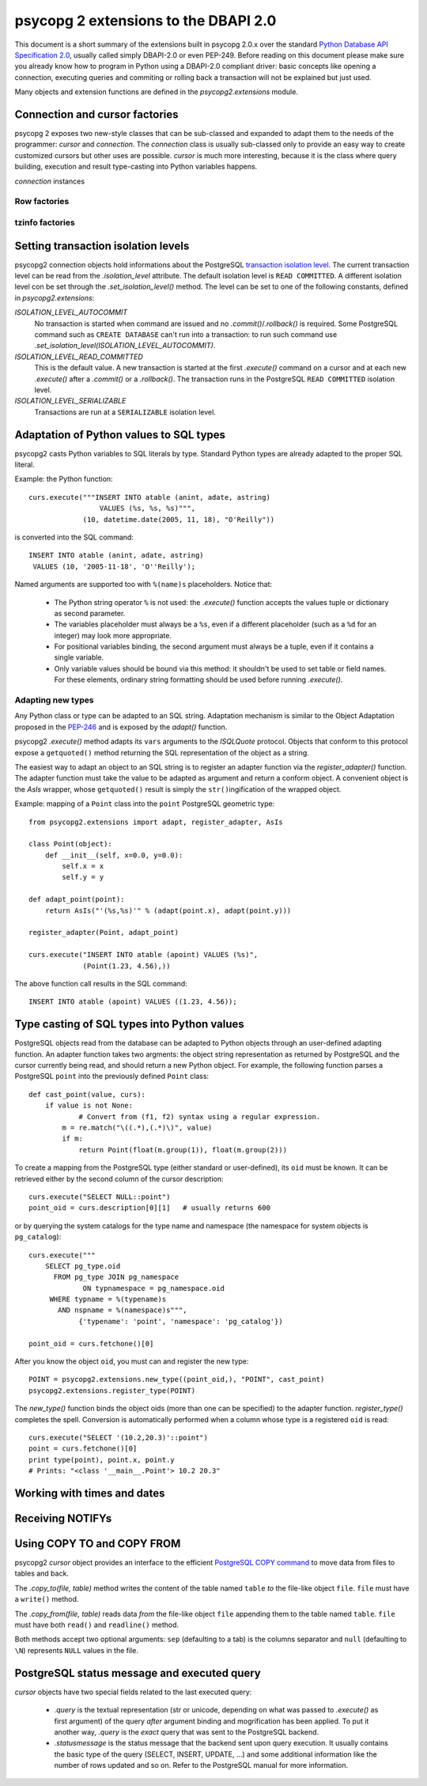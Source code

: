 =======================================
 psycopg 2 extensions to the DBAPI 2.0
=======================================

This document is a short summary of the extensions built in psycopg 2.0.x over
the standard `Python Database API Specification 2.0`__, usually called simply
DBAPI-2.0 or even PEP-249.  Before reading on this document please make sure
you already know how to program in Python using a DBAPI-2.0 compliant driver:
basic concepts like opening a connection, executing queries and commiting or
rolling back a transaction will not be explained but just used.

.. __: http://www.python.org/peps/pep-0249.html

Many objects and extension functions are defined in the `psycopg2.extensions`
module.


Connection and cursor factories
===============================

psycopg 2 exposes two new-style classes that can be sub-classed and expanded to
adapt them to the needs of the programmer: `cursor` and `connection`.  The
`connection` class is usually sub-classed only to provide an easy way to create
customized cursors but other uses are possible. `cursor` is much more
interesting, because it is the class where query building, execution and result
type-casting into Python variables happens.

`connection` instances

Row factories
-------------

tzinfo factories
----------------


Setting transaction isolation levels
====================================

psycopg2 connection objects hold informations about the PostgreSQL `transaction
isolation level`_.  The current transaction level can be read from the
`.isolation_level` attribute.  The default isolation level is ``READ
COMMITTED``.  A different isolation level con be set through the
`.set_isolation_level()` method.  The level can be set to one of the following
constants, defined in `psycopg2.extensions`:

`ISOLATION_LEVEL_AUTOCOMMIT`
    No transaction is started when command are issued and no
    `.commit()`/`.rollback()` is required.  Some PostgreSQL command such as
    ``CREATE DATABASE`` can't run into a transaction: to run such command use
    `.set_isolation_level(ISOLATION_LEVEL_AUTOCOMMIT)`.
    
`ISOLATION_LEVEL_READ_COMMITTED`
    This is the default value.  A new transaction is started at the first
    `.execute()` command on a cursor and at each new `.execute()` after a
    `.commit()` or a `.rollback()`.  The transaction runs in the PostgreSQL
    ``READ COMMITTED`` isolation level.
    
`ISOLATION_LEVEL_SERIALIZABLE`
    Transactions are run at a ``SERIALIZABLE`` isolation level.


.. _transaction isolation level: 
   http://www.postgresql.org/docs/8.1/static/transaction-iso.html


Adaptation of Python values to SQL types
========================================

psycopg2 casts Python variables to SQL literals by type.  Standard Python types
are already adapted to the proper SQL literal.

Example: the Python function::

    curs.execute("""INSERT INTO atable (anint, adate, astring)
                     VALUES (%s, %s, %s)""",
                 (10, datetime.date(2005, 11, 18), "O'Reilly"))

is converted into the SQL command::

    INSERT INTO atable (anint, adate, astring)
     VALUES (10, '2005-11-18', 'O''Reilly');

Named arguments are supported too with ``%(name)s`` placeholders. Notice that:

  - The Python string operator ``%`` is not used: the `.execute()` function
    accepts the values tuple or dictionary as second parameter.

  - The variables placeholder must always be a ``%s``, even if a different
    placeholder (such as a ``%d`` for an integer) may look more appropriate.

  - For positional variables binding, the second argument must always be a
    tuple, even if it contains a single variable.

  - Only variable values should be bound via this method: it shouldn't be used
    to set table or field names. For these elements, ordinary string formatting
    should be used before running `.execute()`.


Adapting new types
------------------

Any Python class or type can be adapted to an SQL string.  Adaptation mechanism
is similar to the Object Adaptation proposed in the `PEP-246`_ and is exposed
by the `adapt()` function.

psycopg2 `.execute()` method adapts its ``vars`` arguments to the `ISQLQuote`
protocol.  Objects that conform to this protocol expose a ``getquoted()`` method
returning the SQL representation of the object as a string.

The easiest way to adapt an object to an SQL string is to register an adapter
function via the `register_adapter()` function.  The adapter function must take
the value to be adapted as argument and return a conform object.  A convenient
object is the `AsIs` wrapper, whose ``getquoted()`` result is simply the
``str()``\ ingification of the wrapped object.

Example: mapping of a ``Point`` class into the ``point`` PostgreSQL geometric
type::

    from psycopg2.extensions import adapt, register_adapter, AsIs
    
    class Point(object):
        def __init__(self, x=0.0, y=0.0):
            self.x = x
            self.y = y
    
    def adapt_point(point):
        return AsIs("'(%s,%s)'" % (adapt(point.x), adapt(point.y)))
        
    register_adapter(Point, adapt_point)
    
    curs.execute("INSERT INTO atable (apoint) VALUES (%s)", 
                 (Point(1.23, 4.56),))

The above function call results in the SQL command::

    INSERT INTO atable (apoint) VALUES ((1.23, 4.56));


.. _PEP-246: http://www.python.org/peps/pep-0246.html


Type casting of SQL types into Python values
============================================

PostgreSQL objects read from the database can be adapted to Python objects
through an user-defined adapting function.  An adapter function takes two
argments: the object string representation as returned by PostgreSQL and the
cursor currently being read, and should return a new Python object.  For
example, the following function parses a PostgreSQL ``point`` into the
previously defined ``Point`` class::

    def cast_point(value, curs):
        if value is not None:
        	# Convert from (f1, f2) syntax using a regular expression.
            m = re.match("\((.*),(.*)\)", value) 
            if m:
                return Point(float(m.group(1)), float(m.group(2)))
                
To create a mapping from the PostgreSQL type (either standard or user-defined),
its ``oid`` must be known. It can be retrieved either by the second column of
the cursor description::

    curs.execute("SELECT NULL::point")
    point_oid = curs.description[0][1]   # usually returns 600

or by querying the system catalogs for the type name and namespace (the
namespace for system objects is ``pg_catalog``)::

    curs.execute("""
        SELECT pg_type.oid
          FROM pg_type JOIN pg_namespace
                 ON typnamespace = pg_namespace.oid
         WHERE typname = %(typename)s
           AND nspname = %(namespace)s""",
                {'typename': 'point', 'namespace': 'pg_catalog'})
        
    point_oid = curs.fetchone()[0]

After you know the object ``oid``, you must can and register the new type::

    POINT = psycopg2.extensions.new_type((point_oid,), "POINT", cast_point)
    psycopg2.extensions.register_type(POINT)

The `new_type()` function binds the object oids (more than one can be
specified) to the adapter function.  `register_type()` completes the spell.
Conversion is automatically performed when a column whose type is a registered
``oid`` is read::

    curs.execute("SELECT '(10.2,20.3)'::point")
    point = curs.fetchone()[0]
    print type(point), point.x, point.y
    # Prints: "<class '__main__.Point'> 10.2 20.3"


Working with times and dates
============================


Receiving NOTIFYs
=================


Using COPY TO and COPY FROM
===========================

psycopg2 `cursor` object provides an interface to the efficient `PostgreSQL
COPY command`__ to move data from files to tables and back.

The `.copy_to(file, table)` method writes the content of the table
named ``table`` *to* the file-like object ``file``. ``file`` must have a
``write()`` method.

The `.copy_from(file, table)` reads data *from* the file-like object
``file`` appending them to the table named ``table``. ``file`` must have both
``read()`` and ``readline()`` method.

Both methods accept two optional arguments: ``sep`` (defaulting to a tab) is
the columns separator and ``null`` (defaulting to ``\N``) represents ``NULL``
values in the file.

.. __: http://www.postgresql.org/docs/8.1/static/sql-copy.html


PostgreSQL status message and executed query
============================================

`cursor` objects have two special fields related to the last executed query:

  - `.query` is the textual representation (str or unicode, depending on what
    was passed to `.execute()` as first argument) of the query *after* argument
    binding and mogrification has been applied. To put it another way, `.query`
    is the *exact* query that was sent to the PostgreSQL backend.
    
  - `.statusmessage` is the status message that the backend sent upon query
    execution. It usually contains the basic type of the query (SELECT,
    INSERT, UPDATE, ...) and some additional information like the number of
    rows updated and so on. Refer to the PostgreSQL manual for more
    information.
